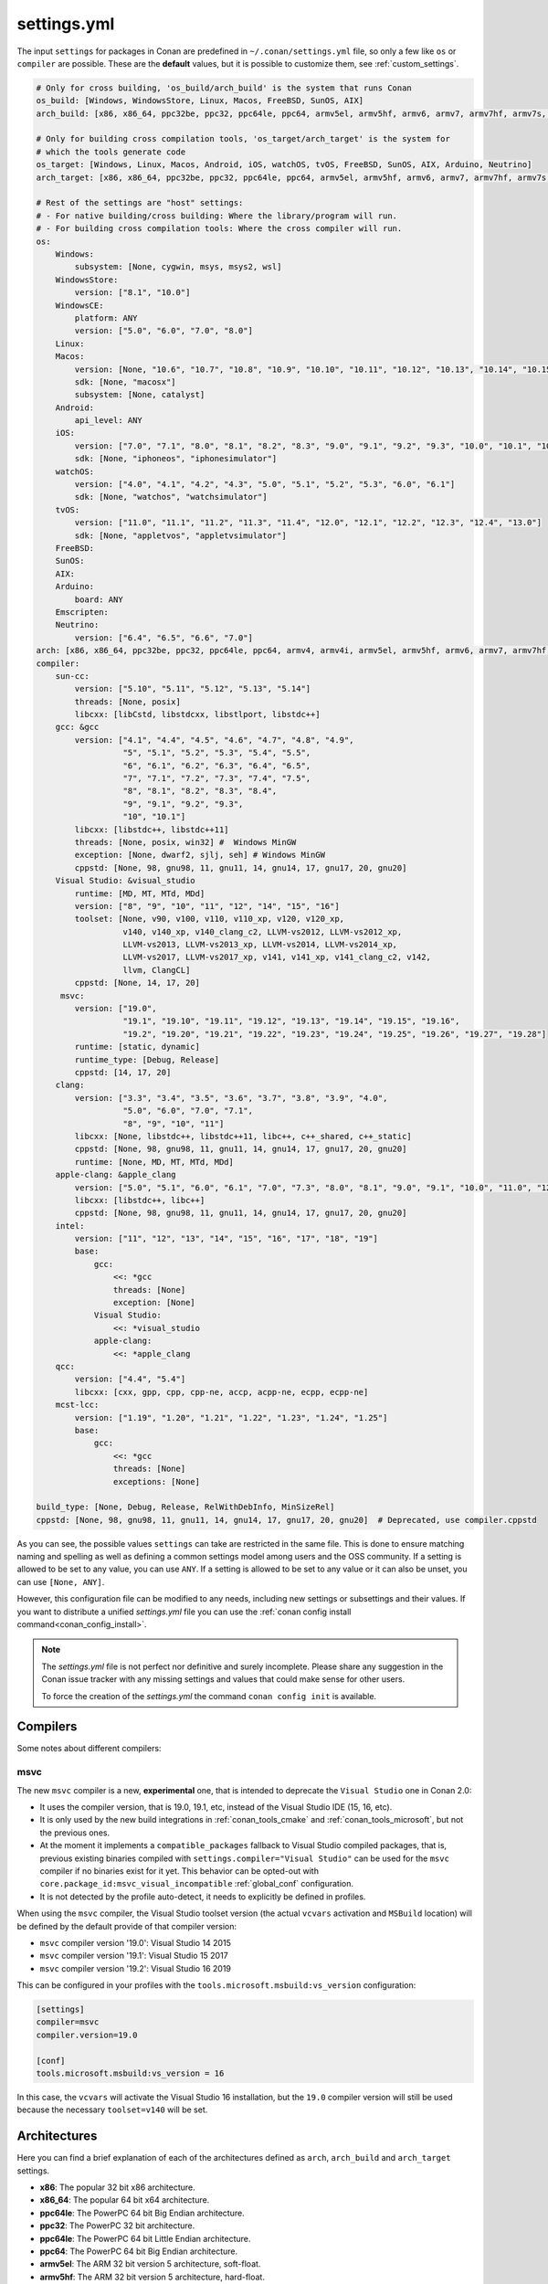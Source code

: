 .. _settings_yml:

settings.yml
============

The input ``settings`` for packages in Conan are predefined in ``~/.conan/settings.yml`` file, so only a few like ``os`` or ``compiler``
are possible. These are the **default** values, but it is possible to customize them, see :ref:`custom_settings`.

.. code-block:: yaml

    # Only for cross building, 'os_build/arch_build' is the system that runs Conan
    os_build: [Windows, WindowsStore, Linux, Macos, FreeBSD, SunOS, AIX]
    arch_build: [x86, x86_64, ppc32be, ppc32, ppc64le, ppc64, armv5el, armv5hf, armv6, armv7, armv7hf, armv7s, armv7k, armv8, armv8_32, armv8.3, sparc, sparcv9, mips, mips64, avr, s390, s390x, sh4le, e2k-v2, e2k-v3, e2k-v4, e2k-v5, e2k-v6, e2k-v7]

    # Only for building cross compilation tools, 'os_target/arch_target' is the system for
    # which the tools generate code
    os_target: [Windows, Linux, Macos, Android, iOS, watchOS, tvOS, FreeBSD, SunOS, AIX, Arduino, Neutrino]
    arch_target: [x86, x86_64, ppc32be, ppc32, ppc64le, ppc64, armv5el, armv5hf, armv6, armv7, armv7hf, armv7s, armv7k, armv8, armv8_32, armv8.3, sparc, sparcv9, mips, mips64, avr, s390, s390x, asm.js, wasm, sh4le, e2k-v2, e2k-v3, e2k-v4, e2k-v5, e2k-v6, e2k-v7]

    # Rest of the settings are "host" settings:
    # - For native building/cross building: Where the library/program will run.
    # - For building cross compilation tools: Where the cross compiler will run.
    os:
        Windows:
            subsystem: [None, cygwin, msys, msys2, wsl]
        WindowsStore:
            version: ["8.1", "10.0"]
        WindowsCE:
            platform: ANY
            version: ["5.0", "6.0", "7.0", "8.0"]
        Linux:
        Macos:
            version: [None, "10.6", "10.7", "10.8", "10.9", "10.10", "10.11", "10.12", "10.13", "10.14", "10.15", "11.0"]
            sdk: [None, "macosx"]
            subsystem: [None, catalyst]
        Android:
            api_level: ANY
        iOS:
            version: ["7.0", "7.1", "8.0", "8.1", "8.2", "8.3", "9.0", "9.1", "9.2", "9.3", "10.0", "10.1", "10.2", "10.3", "11.0", "11.1", "11.2", "11.3", "11.4", "12.0", "12.1", "12.2", "12.3", "12.4", "13.0", "13.1", "13.2", "13.3", "13.4", "13.5", "13.6"]
            sdk: [None, "iphoneos", "iphonesimulator"]
        watchOS:
            version: ["4.0", "4.1", "4.2", "4.3", "5.0", "5.1", "5.2", "5.3", "6.0", "6.1"]
            sdk: [None, "watchos", "watchsimulator"]
        tvOS:
            version: ["11.0", "11.1", "11.2", "11.3", "11.4", "12.0", "12.1", "12.2", "12.3", "12.4", "13.0"]
            sdk: [None, "appletvos", "appletvsimulator"]
        FreeBSD:
        SunOS:
        AIX:
        Arduino:
            board: ANY
        Emscripten:
        Neutrino:
            version: ["6.4", "6.5", "6.6", "7.0"]
    arch: [x86, x86_64, ppc32be, ppc32, ppc64le, ppc64, armv4, armv4i, armv5el, armv5hf, armv6, armv7, armv7hf, armv7s, armv7k, armv8, armv8_32, armv8.3, sparc, sparcv9, mips, mips64, avr, s390, s390x, asm.js, wasm, sh4le, e2k-v2, e2k-v3, e2k-v4, e2k-v5, e2k-v6, e2k-v7]
    compiler:
        sun-cc:
            version: ["5.10", "5.11", "5.12", "5.13", "5.14"]
            threads: [None, posix]
            libcxx: [libCstd, libstdcxx, libstlport, libstdc++]
        gcc: &gcc
            version: ["4.1", "4.4", "4.5", "4.6", "4.7", "4.8", "4.9",
                      "5", "5.1", "5.2", "5.3", "5.4", "5.5",
                      "6", "6.1", "6.2", "6.3", "6.4", "6.5",
                      "7", "7.1", "7.2", "7.3", "7.4", "7.5",
                      "8", "8.1", "8.2", "8.3", "8.4",
                      "9", "9.1", "9.2", "9.3",
                      "10", "10.1"]
            libcxx: [libstdc++, libstdc++11]
            threads: [None, posix, win32] #  Windows MinGW
            exception: [None, dwarf2, sjlj, seh] # Windows MinGW
            cppstd: [None, 98, gnu98, 11, gnu11, 14, gnu14, 17, gnu17, 20, gnu20]
        Visual Studio: &visual_studio
            runtime: [MD, MT, MTd, MDd]
            version: ["8", "9", "10", "11", "12", "14", "15", "16"]
            toolset: [None, v90, v100, v110, v110_xp, v120, v120_xp,
                      v140, v140_xp, v140_clang_c2, LLVM-vs2012, LLVM-vs2012_xp,
                      LLVM-vs2013, LLVM-vs2013_xp, LLVM-vs2014, LLVM-vs2014_xp,
                      LLVM-vs2017, LLVM-vs2017_xp, v141, v141_xp, v141_clang_c2, v142,
                      llvm, ClangCL]
            cppstd: [None, 14, 17, 20]
         msvc:
            version: ["19.0",
                      "19.1", "19.10", "19.11", "19.12", "19.13", "19.14", "19.15", "19.16",
                      "19.2", "19.20", "19.21", "19.22", "19.23", "19.24", "19.25", "19.26", "19.27", "19.28"]
            runtime: [static, dynamic]
            runtime_type: [Debug, Release]
            cppstd: [14, 17, 20]
        clang:
            version: ["3.3", "3.4", "3.5", "3.6", "3.7", "3.8", "3.9", "4.0",
                      "5.0", "6.0", "7.0", "7.1",
                      "8", "9", "10", "11"]
            libcxx: [None, libstdc++, libstdc++11, libc++, c++_shared, c++_static]
            cppstd: [None, 98, gnu98, 11, gnu11, 14, gnu14, 17, gnu17, 20, gnu20]
            runtime: [None, MD, MT, MTd, MDd]
        apple-clang: &apple_clang
            version: ["5.0", "5.1", "6.0", "6.1", "7.0", "7.3", "8.0", "8.1", "9.0", "9.1", "10.0", "11.0", "12.0"]
            libcxx: [libstdc++, libc++]
            cppstd: [None, 98, gnu98, 11, gnu11, 14, gnu14, 17, gnu17, 20, gnu20]
        intel:
            version: ["11", "12", "13", "14", "15", "16", "17", "18", "19"]
            base:
                gcc:
                    <<: *gcc
                    threads: [None]
                    exception: [None]
                Visual Studio:
                    <<: *visual_studio
                apple-clang:
                    <<: *apple_clang
        qcc:
            version: ["4.4", "5.4"]
            libcxx: [cxx, gpp, cpp, cpp-ne, accp, acpp-ne, ecpp, ecpp-ne]
        mcst-lcc:
            version: ["1.19", "1.20", "1.21", "1.22", "1.23", "1.24", "1.25"]
            base:
                gcc:
                    <<: *gcc
                    threads: [None]
                    exceptions: [None]

    build_type: [None, Debug, Release, RelWithDebInfo, MinSizeRel]
    cppstd: [None, 98, gnu98, 11, gnu11, 14, gnu14, 17, gnu17, 20, gnu20]  # Deprecated, use compiler.cppstd


As you can see, the possible values ``settings`` can take are restricted in the same file. This is done to ensure matching naming and
spelling as well as defining a common settings model among users and the OSS community.
If a setting is allowed to be set to any value, you can use ``ANY``.
If a setting is allowed to be set to any value or it can also be unset, you can use ``[None, ANY]``.

However, this configuration file can be modified to any needs, including new settings or subsettings and their values. If you want
to distribute a unified *settings.yml* file you can use the :ref:`conan config install command<conan_config_install>`.

.. note::

    The *settings.yml* file is not perfect nor definitive and surely incomplete. Please share any suggestion in the Conan issue tracker
    with any missing settings and values that could make sense for other users.

    To force the creation of the *settings.yml* the command ``conan config init`` is available.

Compilers
---------

Some notes about different compilers:

msvc
++++

The new ``msvc`` compiler is a new, **experimental** one, that is intended to deprecate the ``Visual Studio`` one in Conan 2.0:

- It uses the compiler version, that is 19.0, 19.1, etc, instead of the Visual Studio IDE (15, 16, etc).
- It is only used by the new build integrations in :ref:`conan_tools_cmake` and :ref:`conan_tools_microsoft`, but not the previous ones.
- At the moment it implements a ``compatible_packages`` fallback to Visual Studio compiled packages, that is, previous existing binaries
  compiled with ``settings.compiler="Visual Studio"`` can be used for the ``msvc`` compiler if no binaries exist for it yet.
  This behavior can be opted-out with ``core.package_id:msvc_visual_incompatible`` :ref:`global_conf` configuration.
- It is not detected by the profile auto-detect, it needs to explicitly be defined in profiles.

When using the ``msvc`` compiler, the Visual Studio toolset version (the actual ``vcvars`` activation and ``MSBuild`` location) will be
defined by the default provide of that compiler version:

- ``msvc`` compiler version '19.0': Visual Studio 14 2015
- ``msvc`` compiler version '19.1': Visual Studio 15 2017
- ``msvc`` compiler version '19.2': Visual Studio 16 2019

This can be configured in your profiles with the ``tools.microsoft.msbuild:vs_version`` configuration:

.. code-block:: text

    [settings]
    compiler=msvc
    compiler.version=19.0

    [conf]
    tools.microsoft.msbuild:vs_version = 16


In this case, the ``vcvars`` will activate the Visual Studio 16 installation, but the ``19.0`` compiler version will still be used
because the necessary ``toolset=v140`` will be set.


Architectures
-------------

Here you can find a brief explanation of each of the architectures defined as ``arch``, ``arch_build`` and ``arch_target`` settings.

- **x86**: The popular 32 bit x86 architecture.

- **x86_64**: The popular 64 bit x64 architecture.

- **ppc64le**: The PowerPC 64 bit Big Endian architecture.

- **ppc32**: The PowerPC 32 bit architecture.

- **ppc64le**: The PowerPC 64 bit Little Endian architecture.

- **ppc64**: The PowerPC 64 bit Big Endian architecture.

- **armv5el**: The ARM 32 bit version 5 architecture, soft-float.

- **armv5hf**: The ARM 32 bit version 5 architecture, hard-float.

- **armv6**: The ARM 32 bit version 6 architecture.

- **armv7**: The ARM 32 bit version 7 architecture.

- **armv7hf**: The ARM 32 bit version 7 hard-float architecture.

- **armv7s**: The ARM 32 bit version 7 *swift* architecture mostly used in Apple's A6 and A6X chips on iPhone 5, iPhone 5C and iPad 4.

- **armv7k**: The ARM 32 bit version 7 *k* architecture mostly used in Apple's WatchOS.

- **armv8**: The ARM 64 bit and 32 bit compatible version 8 architecture. It covers only the ``aarch64`` instruction set.

- **armv8_32**: The ARM 32 bit version 8 architecture. It covers only the ``aarch32`` instruction set (a.k.a. ``ILP32``).

- **armv8.3**: The ARM 64 bit and 32 bit compatible version 8.3 architecture. Also known as ``arm64e``, it is used on the A12 chipset added
  in the latest iPhone models (XS/XS Max/XR).

- **sparc**: The SPARC (Scalable Processor Architecture) originally developed by Sun Microsystems.

- **sparcv9**: The SPARC version 9 architecture.

- **mips**: The 32 bit MIPS (Microprocessor without Interlocked Pipelined Stages) developed by MIPS Technologies (formerly MIPS Computer
  Systems).

- **mips64**: The 64 bit MIPS (Microprocessor without Interlocked Pipelined Stages) developed by MIPS Technologies (formerly MIPS Computer
  Systems).

- **avr**: The 8 bit AVR microcontroller architecture developed by Atmel (Microchip Technology).

- **s390**: The 32 bit address Enterprise Systems Architecture 390 from IBM.

- **s390x**: The 64 bit address Enterprise Systems Architecture 390 from IBM.

- **asm.js**: The subset of JavaScript that can be used as low-level target for compilers, not really a processor architecture, it's produced
  by Emscripten. Conan treats it as an architecture to align with build systems design (e.g. GNU auto tools and CMake).

- **wasm**: The Web Assembly, not really a processor architecture, but byte-code format for Web, it's produced by Emscripten. Conan treats it
  as an architecture to align with build systems design (e.g. GNU auto tools and CMake).

- **sh4le**: The Hitachi SH-4 SuperH architecture.

- **e2k-v2**: The Elbrus 2000 v2 512 bit VLIW (Very Long Instruction Word) architecture (Elbrus 2CM, Elbrus 2C+ CPUs) originally developed by MCST (Moscow Center of SPARC Technologies).

- **e2k-v3**: The Elbrus 2000 v3 512 bit VLIW (Very Long Instruction Word) architecture (Elbrus 2S, aka Elbrus 4C, CPU) originally developed by MCST (Moscow Center of SPARC Technologies).

- **e2k-v4**: The Elbrus 2000 v4 512 bit VLIW (Very Long Instruction Word) architecture (Elbrus 8C, Elbrus 8C1, Elbrus 1C+ and Elbrus 1CK CPUs) originally developed by MCST (Moscow Center of SPARC Technologies).

- **e2k-v5**: The Elbrus 2000 v5 512 bit VLIW (Very Long Instruction Word) architecture (Elbrus 8C2 ,aka Elbrus 8CB, CPU) originally developed by MCST (Moscow Center of SPARC Technologies).

- **e2k-v6**: The Elbrus 2000 v6 512 bit VLIW (Very Long Instruction Word) architecture (Elbrus 2C3, Elbrus 12C and Elbrus 16C CPUs) originally developed by MCST (Moscow Center of SPARC Technologies).

- **e2k-v7**: The Elbrus 2000 v7 512 bit VLIW (Very Long Instruction Word) architecture (Elbrus 32C CPU) originally developed by MCST (Moscow Center of SPARC Technologies).


C++ standard libraries (aka compiler.libcxx)
--------------------------------------------

``compiler.libcxx`` sub-setting defines C++ standard libraries implementation to be used. The sub-setting applies only to certain compilers,
e.g. it applies to *clang*, *apple-clang* and *gcc*, but doesn't apply to *Visual Studio*.

- **libstdc++** (gcc, clang, apple-clang, sun-cc): `The GNU C++ Library <https://gcc.gnu.org/onlinedocs/libstdc++/>`__. NOTE that this implicitly
  defines **_GLIBCXX_USE_CXX11_ABI=0** to use old ABI. See :ref:`How to manage the GCC >= 5 ABI <manage_gcc_abi>` for the additional details. Might
  be a wise choice for old systems, such as CentOS 6. On Linux systems, you may need to install `libstdc++-dev <https://packages.debian.org/sid/libstdc++-dev>`_
  (package name could be different in various distros) in order to use the standard library. NOTE that on Apple systems usage of **libstdc++** has been deprecated.

- **libstdc++11** (gcc, clang, apple-clang): `The GNU C++ Library <https://gcc.gnu.org/onlinedocs/libstdc++/>`__. NOTE that this implicitly
  defines **_GLIBCXX_USE_CXX11_ABI=1** to use new ABI. See :ref:`How to manage the GCC >= 5 ABI <manage_gcc_abi>` for the additional details. Might
  be a wise choice for newer systems, such as Ubuntu 20. On Linux systems, you may need to install `libstdc++-dev <https://packages.debian.org/sid/libstdc++-dev>`_
  (package name could be different in various distros) in order to use the standard library. NOTE that on Apple systems usage of **libstdc++** has been deprecated.

- **libc++** (clang, apple-clang): `LLVM libc++ <https://libcxx.llvm.org/>`__. On Linux systems, you may need to install `libc++-dev <https://packages.debian.org/sid/libc++-dev>`_
  (package name could be different in various distros) in order to use the standard library.

- **c++_shared** (clang, Android only): use `LLVM libc++ <https://libcxx.llvm.org/>`__ as a shared library. Refer to the `C++ Library Support <https://developer.android.com/ndk/guides/cpp-support>`__ for the
  additiona details.

- **c++_static** (clang, Android only): use `LLVM libc++ <https://libcxx.llvm.org/>`__ as a static library. Refer to the `C++ Library Support <https://developer.android.com/ndk/guides/cpp-support>`__ for the
  additiona details.

- **libCstd** (sun-cc): Rogue Wave's stdlib. See `Comparing C++ Standard Libraries libCstd, libstlport, and libstdcxx <https://www.oracle.com/solaris/technologies/cmp-stlport-libcstd.html>`__.

- **libstlport** (sun-cc): `STLport <http://www.stlport.org/>`__. See `Comparing C++ Standard Libraries libCstd, libstlport, and libstdcxx <https://www.oracle.com/solaris/technologies/cmp-stlport-libcstd.html>`__.

- **libstdcxx** (sun-cc): `Apache C++ Standard Library <http://people.apache.org/~gmcdonald/stdcxx/index.html>`__. See `Comparing C++ Standard Libraries libCstd, libstlport, and libstdcxx <https://www.oracle.com/solaris/technologies/cmp-stlport-libcstd.html>`__.

- **gpp** (qcc): GNU C++ lib. See `QCC documentation <https://www.qnx.com/developers/docs/6.5.0SP1.update/com.qnx.doc.neutrino_utilities/q/qcc.html>`__.

- **cpp** (qcc): Dinkum C++ lib. See `QCC documentation <https://www.qnx.com/developers/docs/6.5.0SP1.update/com.qnx.doc.neutrino_utilities/q/qcc.html>`__.

- **cpp-ne** (qcc): Dinkum C++ lib (no exceptions). See `QCC documentation <https://www.qnx.com/developers/docs/6.5.0SP1.update/com.qnx.doc.neutrino_utilities/q/qcc.html>`__.

- **acpp** (qcc): Dinkum Abridged C++ lib. See `QCC documentation <https://www.qnx.com/developers/docs/6.5.0SP1.update/com.qnx.doc.neutrino_utilities/q/qcc.html>`__.

- **acpp-ne** (qcc): Dinkum Abridged C++ lib (no exceptions). See `QCC documentation <https://www.qnx.com/developers/docs/6.5.0SP1.update/com.qnx.doc.neutrino_utilities/q/qcc.html>`__.

- **ecpp** (qcc): Embedded Dinkum C++ lib. See `QCC documentation <https://www.qnx.com/developers/docs/6.5.0SP1.update/com.qnx.doc.neutrino_utilities/q/qcc.html>`__.

- **ecpp-ne** (qcc): Embedded Dinkum C++ lib (no exceptions). See `QCC documentation <https://www.qnx.com/developers/docs/6.5.0SP1.update/com.qnx.doc.neutrino_utilities/q/qcc.html>`__.

- **cxx** (qcc): LLVM C++. See `QCC documentation <https://www.qnx.com/developers/docs/6.5.0SP1.update/com.qnx.doc.neutrino_utilities/q/qcc.html>`__.
